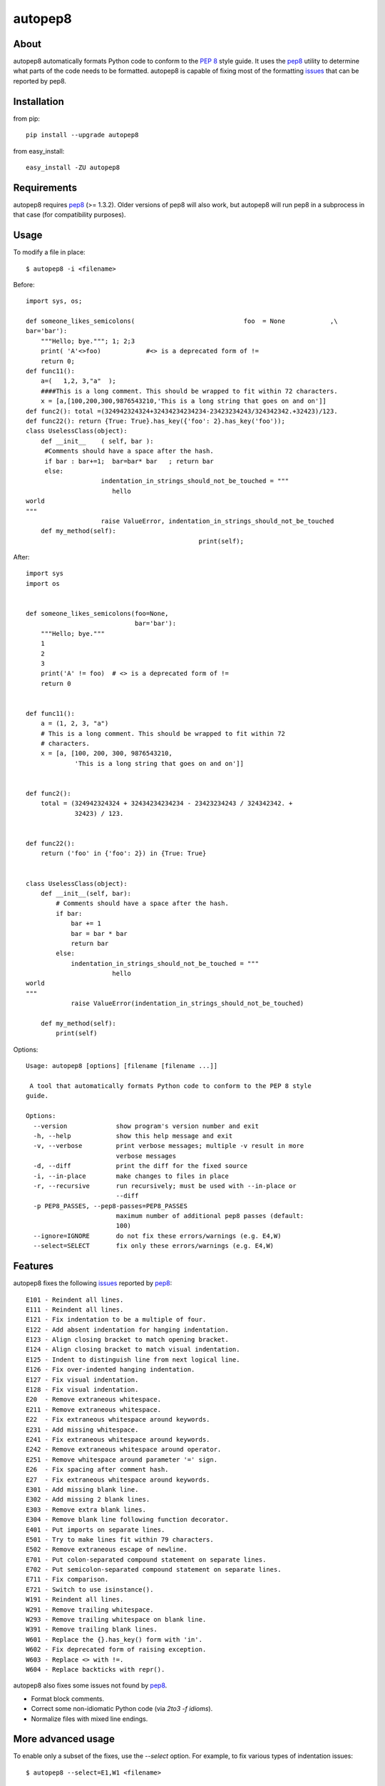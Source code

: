 autopep8
========
.. image:: https://secure.travis-ci.org/hhatto/autopep8.png?branch=master
   :target: https://secure.travis-ci.org/hhatto/autopep8
   :alt: Build status


About
-----
autopep8 automatically formats Python code to conform to the `PEP 8`_ style
guide. It uses the pep8_ utility to determine what parts of the code needs to
be formatted. autopep8 is capable of fixing most of the formatting issues_ that
can be reported by pep8.

.. _PEP 8: http://www.python.org/dev/peps/pep-0008
.. _issues: https://github.com/jcrocholl/pep8/wiki/ErrorCodes


Installation
------------
from pip::

    pip install --upgrade autopep8

from easy_install::

    easy_install -ZU autopep8


Requirements
------------
autopep8 requires pep8_ (>= 1.3.2). Older versions of pep8 will also work, but
autopep8 will run pep8 in a subprocess in that case (for compatibility
purposes).

.. _pep8: https://github.com/jcrocholl/pep8


Usage
-----
To modify a file in place::

    $ autopep8 -i <filename>

Before::

    import sys, os;

    def someone_likes_semicolons(                             foo  = None            ,\
    bar='bar'):
        """Hello; bye."""; 1; 2;3
        print( 'A'<>foo)            #<> is a deprecated form of !=
        return 0;
    def func11():
        a=(   1,2, 3,"a"  );
        ####This is a long comment. This should be wrapped to fit within 72 characters.
        x = [a,[100,200,300,9876543210,'This is a long string that goes on and on']]
    def func2(): total =(324942324324+32434234234234-23423234243/324342342.+32423)/123.
    def func22(): return {True: True}.has_key({'foo': 2}.has_key('foo'));
    class UselessClass(object):
        def __init__    ( self, bar ):
         #Comments should have a space after the hash.
         if bar : bar+=1;  bar=bar* bar   ; return bar
         else:
                        indentation_in_strings_should_not_be_touched = """
    		           hello
    world
    """
                        raise ValueError, indentation_in_strings_should_not_be_touched
        def my_method(self):
                                                  print(self);

After::

    import sys
    import os


    def someone_likes_semicolons(foo=None,
                                 bar='bar'):
        """Hello; bye."""
        1
        2
        3
        print('A' != foo)  # <> is a deprecated form of !=
        return 0


    def func11():
        a = (1, 2, 3, "a")
        # This is a long comment. This should be wrapped to fit within 72
        # characters.
        x = [a, [100, 200, 300, 9876543210,
                 'This is a long string that goes on and on']]


    def func2():
        total = (324942324324 + 32434234234234 - 23423234243 / 324342342. +
                 32423) / 123.


    def func22():
        return ('foo' in {'foo': 2}) in {True: True}


    class UselessClass(object):
        def __init__(self, bar):
            # Comments should have a space after the hash.
            if bar:
                bar += 1
                bar = bar * bar
                return bar
            else:
                indentation_in_strings_should_not_be_touched = """
    		           hello
    world
    """
                raise ValueError(indentation_in_strings_should_not_be_touched)

        def my_method(self):
            print(self)


Options::

    Usage: autopep8 [options] [filename [filename ...]]

     A tool that automatically formats Python code to conform to the PEP 8 style
    guide.

    Options:
      --version             show program's version number and exit
      -h, --help            show this help message and exit
      -v, --verbose         print verbose messages; multiple -v result in more
                            verbose messages
      -d, --diff            print the diff for the fixed source
      -i, --in-place        make changes to files in place
      -r, --recursive       run recursively; must be used with --in-place or
                            --diff
      -p PEP8_PASSES, --pep8-passes=PEP8_PASSES
                            maximum number of additional pep8 passes (default:
                            100)
      --ignore=IGNORE       do not fix these errors/warnings (e.g. E4,W)
      --select=SELECT       fix only these errors/warnings (e.g. E4,W)


Features
--------
autopep8 fixes the following issues_ reported by pep8_::

    E101 - Reindent all lines.
    E111 - Reindent all lines.
    E121 - Fix indentation to be a multiple of four.
    E122 - Add absent indentation for hanging indentation.
    E123 - Align closing bracket to match opening bracket.
    E124 - Align closing bracket to match visual indentation.
    E125 - Indent to distinguish line from next logical line.
    E126 - Fix over-indented hanging indentation.
    E127 - Fix visual indentation.
    E128 - Fix visual indentation.
    E20  - Remove extraneous whitespace.
    E211 - Remove extraneous whitespace.
    E22  - Fix extraneous whitespace around keywords.
    E231 - Add missing whitespace.
    E241 - Fix extraneous whitespace around keywords.
    E242 - Remove extraneous whitespace around operator.
    E251 - Remove whitespace around parameter '=' sign.
    E26  - Fix spacing after comment hash.
    E27  - Fix extraneous whitespace around keywords.
    E301 - Add missing blank line.
    E302 - Add missing 2 blank lines.
    E303 - Remove extra blank lines.
    E304 - Remove blank line following function decorator.
    E401 - Put imports on separate lines.
    E501 - Try to make lines fit within 79 characters.
    E502 - Remove extraneous escape of newline.
    E701 - Put colon-separated compound statement on separate lines.
    E702 - Put semicolon-separated compound statement on separate lines.
    E711 - Fix comparison.
    E721 - Switch to use isinstance().
    W191 - Reindent all lines.
    W291 - Remove trailing whitespace.
    W293 - Remove trailing whitespace on blank line.
    W391 - Remove trailing blank lines.
    W601 - Replace the {}.has_key() form with 'in'.
    W602 - Fix deprecated form of raising exception.
    W603 - Replace <> with !=.
    W604 - Replace backticks with repr().

autopep8 also fixes some issues not found by pep8_.

- Format block comments.
- Correct some non-idiomatic Python code (via `2to3 -f idioms`).
- Normalize files with mixed line endings.


More advanced usage
-------------------
To enable only a subset of the fixes, use the `--select` option. For example,
to fix various types of indentation issues::

    $ autopep8 --select=E1,W1 <filename>

If the file being fixed is large, you may want to enable verbose progress
messages::

    $ autopep8 -v <filename>

Large files may also take many more iterations to completely fix. Thus, you may
need to increase the maximum number of passes::

    $ autopep8 -p 1000 <filename>


Testing
-------
Test cases are in ``test/test_autopep8.py``. They can be run directly via
``python test/test_autopep8.py`` or via tox_. The latter is useful for
testing against multiple Python interpreters.

.. _`tox`: http://pypi.python.org/pypi/tox

Broad spectrum testing is available via ``test/acid.py``. This script runs
autopep8 against Python code and checks for correctness and completeness of the
code fixes. It can check that the bytecode remains identical.
``test/acid_pypi.py`` makes use of ``acid.py`` to test against the latest
released packages on PyPi. In a similar fashion, ``test/acid_github.py`` tests
against Python code in Github repositories.


Links
-----
* PyPI_
* GitHub_
* `Travis-CI`_
* Jenkins_

.. _PyPI: http://pypi.python.org/pypi/autopep8/
.. _GitHub: https://github.com/hhatto/autopep8
.. _`Travis-CI`: https://secure.travis-ci.org/hhatto/autopep8
.. _Jenkins: http://jenkins.hexacosa.net/job/autopep8/
